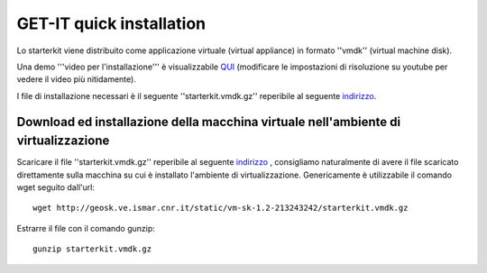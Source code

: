 .. _install_quick:

==============================
GET-IT quick installation
==============================

Lo starterkit viene distribuito come applicazione virtuale (virtual appliance) in formato ''vmdk'' (virtual machine disk).

Una demo '''video per l'installazione''' è visualizzabile `QUI <http://youtu.be/q-QDU-WxRRc>`_ (modificare le impostazioni di risoluzione su youtube per vedere il video più nitidamente).


I file di installazione necessari è il seguente ''starterkit.vmdk.gz'' reperibile al seguente `indirizzo <http://geosk.ve.ismar.cnr.it/static/vm-sk-1.2-213243242/>`_.

Download ed installazione della macchina virtuale nell'ambiente di virtualizzazione
===================================================================================
Scaricare il file ''starterkit.vmdk.gz'' reperibile al seguente `indirizzo <http://geosk.ve.ismar.cnr.it/static/vm-sk-1.2-213243242/>`_ , consigliamo naturalmente di avere il file scaricato direttamente sulla macchina su cui è installato l'ambiente di virtualizzazione. Genericamente è utilizzabile il comando wget seguito dall'url: ::

  wget http://geosk.ve.ismar.cnr.it/static/vm-sk-1.2-213243242/starterkit.vmdk.gz

Estrarre il file con il comando gunzip::

  gunzip starterkit.vmdk.gz

